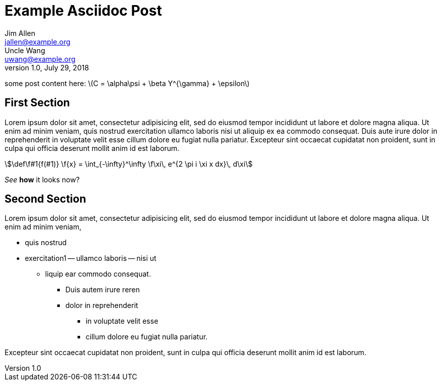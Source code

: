 = Example Asciidoc Post
Jim Allen <jallen@example.org>; Uncle Wang <uwang@example.org>
1.0, July 29, 2018
:stem:

some post content here:
latexmath:[C = \alpha\psi + \beta Y^{\gamma} + \epsilon]

== First Section
Lorem ipsum dolor sit amet, consectetur adipisicing elit, sed do eiusmod
tempor incididunt ut labore et dolore magna aliqua. Ut enim ad minim veniam,
quis nostrud exercitation ullamco laboris nisi ut aliquip ex ea commodo
consequat. Duis aute irure dolor in reprehenderit in voluptate velit esse
cillum dolore eu fugiat nulla pariatur. Excepteur sint occaecat cupidatat non
proident, sunt in culpa qui officia deserunt mollit anim id est laborum.
[stem]
++++
\def\f#1{f(#1)}
\f{x} = \int_{-\infty}^\infty  \f\xi\, e^{2 \pi i \xi x dx}\, d\xi
++++

_See_ *how* it looks now?

== Second Section
Lorem ipsum dolor sit amet, consectetur adipisicing elit, sed do eiusmod
tempor incididunt ut labore et dolore magna aliqua. Ut enim ad minim veniam,

- quis nostrud
- exercitation1
	-- ullamco laboris
	-- nisi ut

* liquip ear commodo consequat.
	** Duis autem irure reren
	** dolor in reprehenderit
		*** in voluptate velit esse
		*** cillum dolore eu fugiat nulla pariatur.

Excepteur sint occaecat cupidatat non
proident, sunt in culpa qui officia deserunt mollit anim id est laborum.
